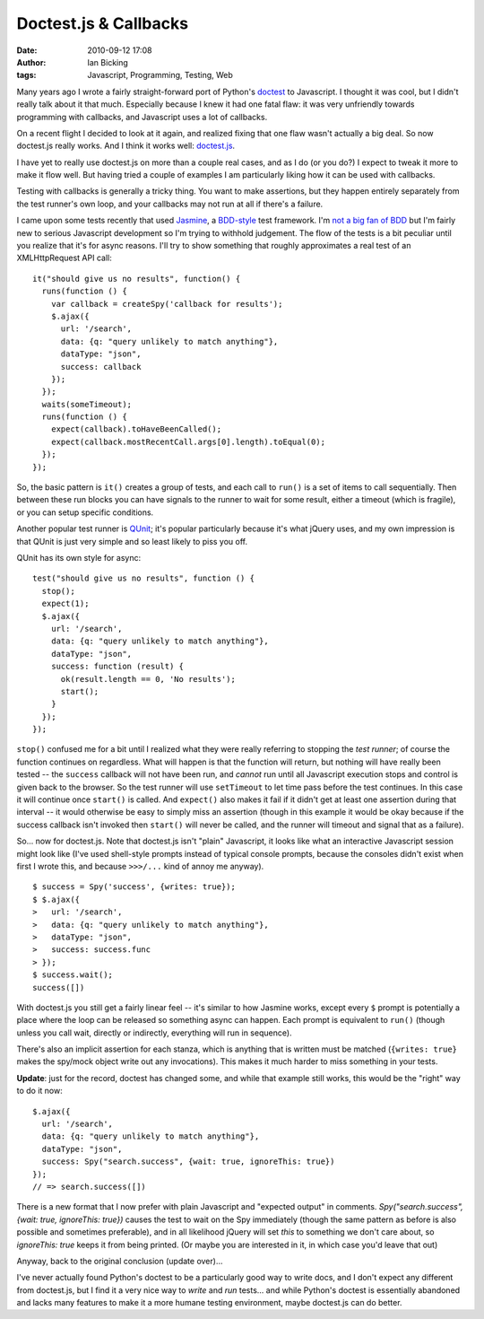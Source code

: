 Doctest.js & Callbacks
######################
:date: 2010-09-12 17:08
:author: Ian Bicking
:tags: Javascript, Programming, Testing, Web

Many years ago I wrote a fairly straight-forward port of Python's `doctest <http://docs.python.org/library/doctest.html>`_ to Javascript.  I thought it was cool, but I didn't really talk about it that much.  Especially because I knew it had one fatal flaw: it was very unfriendly towards programming with callbacks, and Javascript uses a lot of callbacks.

On a recent flight I decided to look at it again, and realized fixing that one flaw wasn't actually a big deal.  So now doctest.js really works.  And I think it works well: `doctest.js <http://doctestjs.org>`_.

I have yet to really use doctest.js on more than a couple real cases, and as I do (or you do?) I expect to tweak it more to make it flow well. But having tried a couple of examples I am particularly liking how it can be used with callbacks.

Testing with callbacks is generally a tricky thing.  You want to make assertions, but they happen entirely separately from the test runner's own loop, and your callbacks may not run at all if there's a failure.

I came upon some tests recently that used `Jasmine <http://pivotal.github.com/jasmine />`_, a `BDD-style <http://en.wikipedia.org/wiki/Behavior_Driven_Development>`_ test framework.  I'm `not a big fan of BDD <https://ianbicking.org/behavior-driven-programming.html>`_ but I'm fairly new to serious Javascript development so I'm trying to withhold judgement.  The flow of the tests is a bit peculiar until you realize that it's for async reasons.  I'll try to show something that roughly approximates a real test of an XMLHttpRequest API call::

    it("should give us no results", function() {
      runs(function () {
        var callback = createSpy('callback for results');
        $.ajax({
          url: '/search',
          data: {q: "query unlikely to match anything"},
          dataType: "json",
          success: callback
        });
      });
      waits(someTimeout);
      runs(function () {
        expect(callback).toHaveBeenCalled();
        expect(callback.mostRecentCall.args[0].length).toEqual(0);
      });
    });

So, the basic pattern is ``it()`` creates a group of tests, and each call to ``run()`` is a set of items to call sequentially.  Then between these run blocks you can have signals to the runner to wait for some result, either a timeout (which is fragile), or you can setup specific conditions.

Another popular test runner is `QUnit <http://docs.jquery.com/Qunit>`_; it's popular particularly because it's what jQuery uses, and my own impression is that QUnit is just very simple and so least likely to piss you off.

QUnit has its own style for async::

    test("should give us no results", function () {
      stop();
      expect(1);
      $.ajax({
        url: '/search',
        data: {q: "query unlikely to match anything"},
        dataType: "json",
        success: function (result) {
          ok(result.length == 0, 'No results');
          start();
        }
      });
    });

``stop()`` confused me for a bit until I realized what they were really referring to stopping the *test runner*; of course the function continues on regardless.  What will happen is that the function will return, but nothing will have really been tested -- the ``success`` callback will not have been run, and *cannot* run until all Javascript execution stops and control is given back to the browser.  So the test runner will use ``setTimeout`` to let time pass before the test continues.  In this case it will continue once ``start()`` is called. And ``expect()`` also makes it fail if it didn't get at least one assertion during that interval -- it would otherwise be easy to simply miss an assertion (though in this example it would be okay because if the success callback isn't invoked then ``start()`` will never be called, and the runner will timeout and signal that as a failure).

So... now for doctest.js.  Note that doctest.js isn't "plain" Javascript, it looks like what an interactive Javascript session might look like (I've used shell-style prompts instead of typical console prompts, because the consoles didn't exist when first I wrote this, and because ``>>>/...`` kind of annoy me anyway).

::

    $ success = Spy('success', {writes: true});
    $ $.ajax({
    >   url: '/search',
    >   data: {q: "query unlikely to match anything"},
    >   dataType: "json",
    >   success: success.func
    > });
    $ success.wait();
    success([])

With doctest.js you still get a fairly linear feel -- it's similar to how Jasmine works, except every ``$`` prompt is potentially a place where the loop can be released so something async can happen.  Each prompt is equivalent to ``run()`` (though unless you call wait, directly or indirectly, everything will run in sequence).

There's also an implicit assertion for each stanza, which is anything that is written must be matched (``{writes: true}`` makes the spy/mock object write out any invocations).  This makes it much harder to miss something in your tests.

**Update**: just for the record, doctest has changed some, and while that example still works, this would be the "right" way to do it now:

::

    $.ajax({
      url: '/search',
      data: {q: "query unlikely to match anything"},
      dataType: "json",
      success: Spy("search.success", {wait: true, ignoreThis: true})
    });
    // => search.success([])

There is a new format that I now prefer with plain Javascript and "expected output" in comments.  `Spy("search.success", {wait: true, ignoreThis: true})` causes the test to wait on the Spy immediately (though the same pattern as before is also possible and sometimes preferable), and in all likelihood jQuery will set `this` to something we don't care about, so `ignoreThis: true` keeps it from being printed.  (Or maybe you are interested in it, in which case you'd leave that out)

Anyway, back to the original conclusion (update over)...

I've never actually found Python's doctest to be a particularly good way to write docs, and I don't expect any different from doctest.js, but I find it a very nice way to *write* and *run* tests... and while Python's doctest is essentially abandoned and lacks many features to make it a more humane testing environment, maybe doctest.js can do better.
